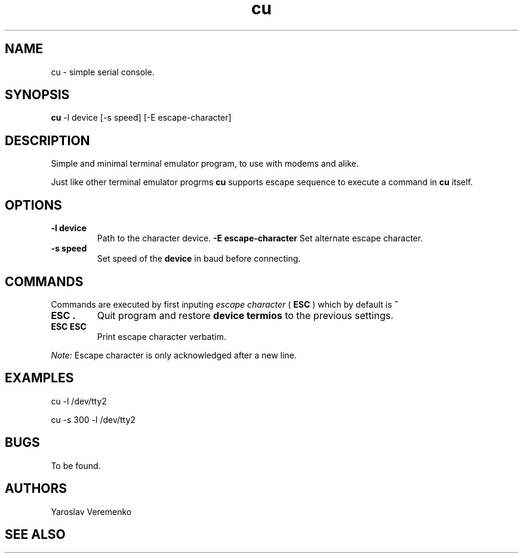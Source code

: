 .TH cu 1 "FUZIX System Utilities" "FUZIX"
.SH NAME
cu \- simple serial console.
.SH SYNOPSIS
.B cu
\-l device
[\-s speed]
[\-E escape-character]
.SH DESCRIPTION
Simple and minimal terminal emulator program, to use with modems and alike.
.P
Just like other terminal emulator progrms
.B cu
supports escape sequence to execute a command in
.B cu
itself.
.SH OPTIONS
.TP
.B "-l device"
Path to the character device.
.B "-E escape-character"
Set alternate escape character.
.P
.TP
.B "-s speed"
Set speed of the
.B device
in baud before connecting.

.SH COMMANDS
Commands are executed by first inputing
.I escape character
(
.B ESC
) which by default is
.B ~

.TP
.B "ESC ."
Quit program and restore
.B device termios
to the previous settings.

.TP
.B "ESC ESC"
Print escape character verbatim.

.P
.I Note:
Escape character is only acknowledged after a new line.

.SH EXAMPLES
.P
cu -l /dev/tty2
.P
cu -s 300 -l /dev/tty2
.SH BUGS
To be found.
.SH AUTHORS
Yaroslav Veremenko
.SH SEE ALSO
